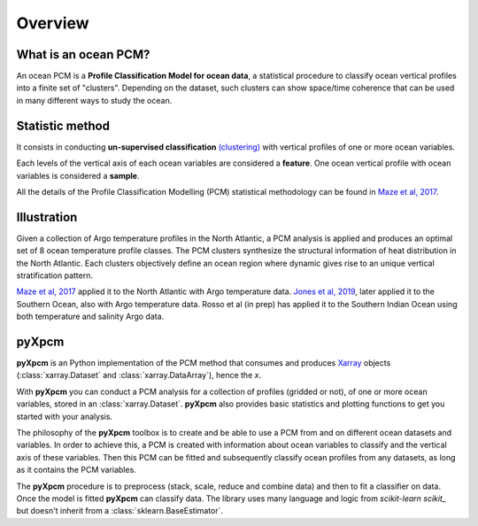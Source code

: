Overview
========

What is an ocean PCM?
---------------------

An ocean PCM is a **Profile Classification Model for ocean data**, a statistical procedure to classify ocean vertical profiles into a finite set of "clusters".
Depending on the dataset, such clusters can show space/time coherence that can be used in many different ways to study the ocean.

Statistic method
----------------

It consists in conducting **un-supervised classification** `(clustering) <https://en.wikipedia.org/wiki/Cluster_analysis>`_ with vertical profiles of one or more ocean variables.

Each levels of the vertical axis of each ocean variables are considered a **feature**.
One ocean vertical profile with ocean variables is considered a **sample**.

All the details of the Profile Classification Modelling (PCM) statistical methodology can be found in `Maze et al, 2017`_.

Illustration
------------

Given a collection of Argo temperature profiles in the North Atlantic, a PCM analysis is applied and produces an optimal set of 8 ocean temperature profile classes. The PCM clusters synthesize the structural information of heat distribution in the North Atlantic. Each clusters objectively define an ocean region where dynamic gives rise to an unique vertical stratification pattern.

.. image:: _static/graphical-abstract.png
   :width: 100%
   :align: center

`Maze et al, 2017`_ applied it to the North Atlantic with Argo temperature data. `Jones et al, 2019`_, later applied it to the Southern Ocean, also with Argo temperature data. Rosso et al (in prep) has applied it to the Southern Indian Ocean using both temperature and salinity Argo data.


pyXpcm
------

**pyXpcm** is an Python implementation of the PCM method that consumes and produces Xarray_ objects (:class:`xarray.Dataset` and :class:`xarray.DataArray`), hence the `x`.

With **pyXpcm** you can conduct a PCM analysis for a collection of profiles (gridded or not), of one or more ocean variables, stored in an :class:`xarray.Dataset`.
**pyXpcm** also provides basic statistics and plotting functions to get you started with your analysis.

The philosophy of the **pyXpcm** toolbox is to create and be able to use a PCM from and on different ocean datasets and variables. In order to achieve this, a PCM is created with information about ocean variables to classify and the vertical axis of these variables. Then this PCM can be fitted and subsequently classify ocean profiles from any datasets, as long as it contains the PCM variables.

The **pyXpcm** procedure is to preprocess (stack, scale, reduce and combine data) and then to fit a classifier on data. Once the model is fitted **pyXpcm** can classify data. The library uses many language and logic from `scikit-learn scikit_` but doesn't inherit from a :class:`sklearn.BaseEstimator`.

.. _scikit: https://scikit-learn.org/
.. _Xarray: http://xarray.pydata.org
.. _Maze et al, 2017: http://dx.doi.org/10.1016/j.pocean.2016.12.008
.. _Jones et al, 2019: http://dx.doi.org/10.1029/2018jc014629

